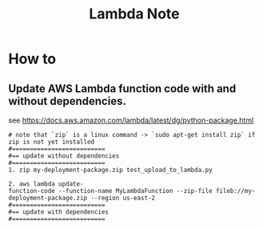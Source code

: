 #+TITLE: Lambda Note

* How to
** Update AWS Lambda function code with and without dependencies.
:PROPERTIES:
:ID:       e3cbc485-a74b-46f8-be4e-706018fb0511
:END:
see https://docs.aws.amazon.com/lambda/latest/dg/python-package.html
#+BEGIN_SRC
# note that `zip` is a linux command -> `sudo apt-get install zip` if zip is not yet installed
#==========================
#== update without dependencies
#==========================
1. zip my-deployment-package.zip test_upload_to_lambda.py

2. aws lambda update-
function-code --function-name MyLambdaFunction --zip-file fileb://my-deployment-package.zip --region us-east-2
#==========================
#== update with dependencies
#==========================
#+END_SRC
